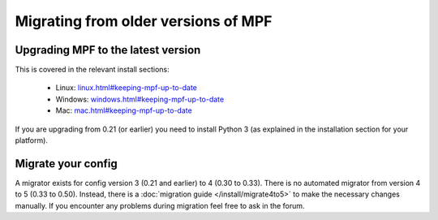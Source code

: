 Migrating from older versions of MPF
====================================

Upgrading MPF to the latest version
-----------------------------------
This is covered in the relevant install sections:

 * Linux: `<linux.html#keeping-mpf-up-to-date>`_
 * Windows: `<windows.html#keeping-mpf-up-to-date>`_
 * Mac: `<mac.html#keeping-mpf-up-to-date>`_

If you are upgrading from 0.21 (or earlier) you need to install Python 3 (as explained in the installation section for your platform).

Migrate your config
-------------------
A migrator exists for config version 3 (0.21 and earlier) to 4 (0.30 to 0.33). There is no automated migrator from
version 4 to 5 (0.33 to 0.50).  Instead, there is a :doc:`migration guide </install/migrate4to5>`
to make the necessary changes manually. If you encounter any problems during migration feel free to ask in the forum.
